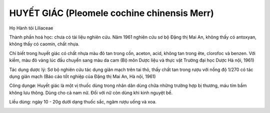 .. _plants_huyet_giac:

HUYẾT GIÁC (Pleomele cochine chinensis Merr)
############################################

Họ Hành tỏi Liliaceae

Thành phần hoá học: chưa có tài liệu nghiên cứu. Năm 1961 nghiên cứu sơ
bộ Đặng thị Mai An, không thấy có antoxyan, không thấy có caomin, chất
nhựa.

Chỉ biết trong huyết giác có chất nhựa màu đỏ tan trong cồn, aceton,
acid, không tan trong ête, clorofoc và benzen. Với kiềm, màu đỏ vàng lúc
đầu chuyển sang màu da cam (Bộ môn Dược liệu và thực vật Trường đại học
Dược Hà nội, 1961)

Tác dụng dược lý: Sơ bộ nghiên cứu tác dụng giãn mạch trên tai thỏ, thấy
chất tan trong rượu với nồng độ 1/270 có tác dụng giãn mạch (Báo cáo
tốt nghiệp của Đặng thị Mai An, Hà nội, 1961)

Công dụngø: Huyết giác là một vị thuốc dùng trong nhân dân dùng chữa
những trường hợp bị thương, máu tím bầm không lưu thông. Dùng cho cả nam
nữ. Đối với nữ còn dùng khi kinh nguyệt bế.

Liều dùng: ngày 10 - 20g dưới dạng thuốc sắc, ngâm rượu uống và xoa.

..  image:: HUYETGIAC.JPG
   :width: 50px
   :height: 50px
   :target: HUYETGIAC_.htm
